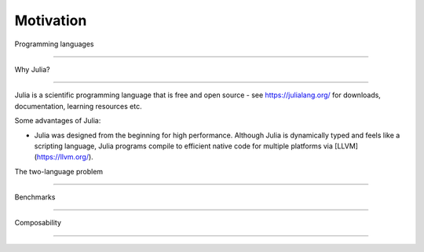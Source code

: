 Motivation
==========

.. questions::

   - Why use Julia?
   - How good is the performance?

.. objectives::

   - Get inspired to try Julia


Programming languages

---------------------



Why Julia?

----------

Julia is a scientific programming language that is free and open
source - see https://julialang.org/ for downloads, documentation,
learning resources etc. 

Some advantages of Julia:

- Julia was designed from the beginning for high performance.
  Although Julia is dynamically typed and feels like a scripting language,
  Julia programs compile to efficient native code for multiple platforms
  via [LLVM](https://llvm.org/).


The two-language problem

------------------------


Benchmarks

----------


Composability

-------------
